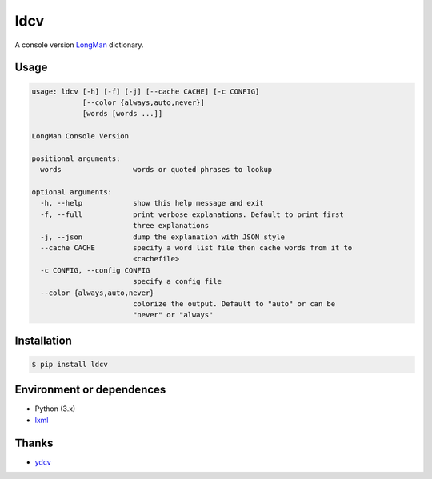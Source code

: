 ============
ldcv |Build|
============

A console version LongMan_ dictionary.


Usage
-----

.. code-block:: text

   usage: ldcv [-h] [-f] [-j] [--cache CACHE] [-c CONFIG]
               [--color {always,auto,never}]
               [words [words ...]]

   LongMan Console Version

   positional arguments:
     words                 words or quoted phrases to lookup

   optional arguments:
     -h, --help            show this help message and exit
     -f, --full            print verbose explanations. Default to print first
                           three explanations
     -j, --json            dump the explanation with JSON style
     --cache CACHE         specify a word list file then cache words from it to
                           <cachefile>
     -c CONFIG, --config CONFIG
                           specify a config file
     --color {always,auto,never}
                           colorize the output. Default to "auto" or can be
                           "never" or "always"


Installation
------------

.. code-block:: shell

   $ pip install ldcv


Environment or dependences
--------------------------

- Python (3.x)
- lxml_


Thanks
------

- ydcv_

.. _LongMan: https://www.ldoceonline.com/
.. _ydcv: https://github.com/felixonmars/ydcv
.. _lxml: https://lxml.de/
.. |Build| image:: https://img.shields.io/badge/build_with-poetry-pink.svg?style=flat-square&logo=appveyor
   :target: https://github.com/sdispater/poetry

